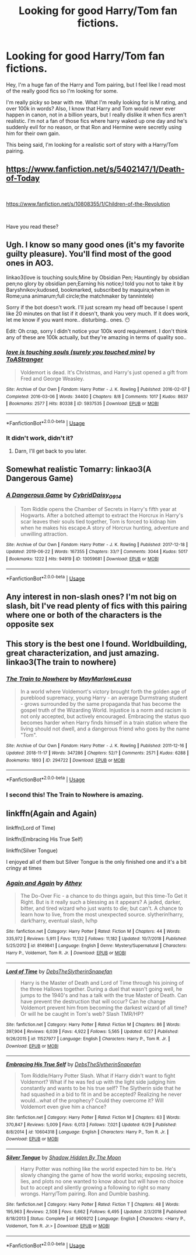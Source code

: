 #+TITLE: Looking for good Harry/Tom fan fictions.

* Looking for good Harry/Tom fan fictions.
:PROPERTIES:
:Author: alexandra10566
:Score: 3
:DateUnix: 1563266150.0
:DateShort: 2019-Jul-16
:FlairText: Recommendation
:END:
Hey, I'm a huge fan of the Harry and Tom pairing, but I feel like I read most of the really good fics so I'm looking for some.

I'm really picky so bear with me. What I'm really looking for is M rating, and over 100k in words? Also, I know that Harry and Tom would never ever happen in canon, not in a billion years, but I really dislike it when fics aren't realistic. I'm not a fan of those fics where harry waked up one day and he's suddenly evil for no reason, or that Ron and Hermine were secretly using him for their own gain.

This being said, I'm looking for a realistic sort of story with a Harry/Tom pairing.


** [[https://www.fanfiction.net/s/5402147/1/Death-of-Today]]

​

[[https://www.fanfiction.net/s/10808355/27/Children-of-the-Revolution][https://www.fanfiction.net/s/10808355/1/Children-of-the-Revolution]]

​

Have you read these?
:PROPERTIES:
:Author: JayJayBae95
:Score: 2
:DateUnix: 1563277930.0
:DateShort: 2019-Jul-16
:END:


** Ugh. I know so many good ones (it's my favorite guilty pleasure). You'll find most of the good ones in AO3.

linkao3(love is touching souls;Mine by Obsidian Pen; Hauntingly by obsidian pen;no glory by obsidian pen;Earning his notice;I told you not to take it by Baryshnikov;kudosed, bookmarked, subscribed by maquira;when in Rome;una animarum;full circle;the matchmaker by tannintele)

Sorry if the bot doesn't work. I'll just scream my head off because I spent like 20 minutes on that list if it doesn't, thank you very much. If it does work, let me know if you want more.. disturbing.. ones. 😶

Edit: Oh crap, sorry I didn't notice your 100k word requirement. I don't think any of these are 100k actually, but they're amazing in terms of quality soo..
:PROPERTIES:
:Author: artymas383
:Score: 2
:DateUnix: 1563289964.0
:DateShort: 2019-Jul-16
:END:

*** [[https://archiveofourown.org/works/5937535][*/love is touching souls (surely you touched mine)/*]] by [[https://www.archiveofourown.org/users/ToAStranger/pseuds/ToAStranger][/ToAStranger/]]

#+begin_quote
  Voldemort is dead. It's Christmas, and Harry's just opened a gift from Fred and George Weasley.
#+end_quote

^{/Site/:} ^{Archive} ^{of} ^{Our} ^{Own} ^{*|*} ^{/Fandom/:} ^{Harry} ^{Potter} ^{-} ^{J.} ^{K.} ^{Rowling} ^{*|*} ^{/Published/:} ^{2016-02-07} ^{*|*} ^{/Completed/:} ^{2016-03-06} ^{*|*} ^{/Words/:} ^{34400} ^{*|*} ^{/Chapters/:} ^{8/8} ^{*|*} ^{/Comments/:} ^{1017} ^{*|*} ^{/Kudos/:} ^{8637} ^{*|*} ^{/Bookmarks/:} ^{2577} ^{*|*} ^{/Hits/:} ^{80338} ^{*|*} ^{/ID/:} ^{5937535} ^{*|*} ^{/Download/:} ^{[[https://archiveofourown.org/downloads/5937535/love%20is%20touching%20souls.epub?updated_at=1542694163][EPUB]]} ^{or} ^{[[https://archiveofourown.org/downloads/5937535/love%20is%20touching%20souls.mobi?updated_at=1542694163][MOBI]]}

--------------

*FanfictionBot*^{2.0.0-beta} | [[https://github.com/tusing/reddit-ffn-bot/wiki/Usage][Usage]]
:PROPERTIES:
:Author: FanfictionBot
:Score: 2
:DateUnix: 1563289985.0
:DateShort: 2019-Jul-16
:END:


*** It didn't work, didn't it?
:PROPERTIES:
:Author: artymas383
:Score: 1
:DateUnix: 1563290133.0
:DateShort: 2019-Jul-16
:END:

**** Darn, I'll get back to you later.
:PROPERTIES:
:Author: artymas383
:Score: 1
:DateUnix: 1563290744.0
:DateShort: 2019-Jul-16
:END:


** Somewhat realistic Tomarry: linkao3(A Dangerous Game)
:PROPERTIES:
:Score: 2
:DateUnix: 1563319063.0
:DateShort: 2019-Jul-17
:END:

*** [[https://archiveofourown.org/works/13059681][*/A Dangerous Game/*]] by [[https://www.archiveofourown.org/users/Cybrid/pseuds/Cybrid/users/Daisy_0914/pseuds/Daisy_0914][/CybridDaisy_0914/]]

#+begin_quote
  Tom Riddle opens the Chamber of Secrets in Harry's fifth year at Hogwarts. After a botched attempt to extract the Horcrux in Harry's scar leaves their souls tied together, Tom is forced to kidnap him when he makes his escape.A story of Horcrux hunting, adventure and unwilling attraction.
#+end_quote

^{/Site/:} ^{Archive} ^{of} ^{Our} ^{Own} ^{*|*} ^{/Fandom/:} ^{Harry} ^{Potter} ^{-} ^{J.} ^{K.} ^{Rowling} ^{*|*} ^{/Published/:} ^{2017-12-18} ^{*|*} ^{/Updated/:} ^{2019-06-22} ^{*|*} ^{/Words/:} ^{167355} ^{*|*} ^{/Chapters/:} ^{33/?} ^{*|*} ^{/Comments/:} ^{3044} ^{*|*} ^{/Kudos/:} ^{5017} ^{*|*} ^{/Bookmarks/:} ^{1222} ^{*|*} ^{/Hits/:} ^{94919} ^{*|*} ^{/ID/:} ^{13059681} ^{*|*} ^{/Download/:} ^{[[https://archiveofourown.org/downloads/13059681/A%20Dangerous%20Game.epub?updated_at=1562065954][EPUB]]} ^{or} ^{[[https://archiveofourown.org/downloads/13059681/A%20Dangerous%20Game.mobi?updated_at=1562065954][MOBI]]}

--------------

*FanfictionBot*^{2.0.0-beta} | [[https://github.com/tusing/reddit-ffn-bot/wiki/Usage][Usage]]
:PROPERTIES:
:Author: FanfictionBot
:Score: 1
:DateUnix: 1563319091.0
:DateShort: 2019-Jul-17
:END:


** Any interest in non-slash ones? I'm not big on slash, bit I've read plenty of fics with this pairing where one or both of the characters is the opposite sex
:PROPERTIES:
:Author: Tenebris-Umbra
:Score: 1
:DateUnix: 1563280463.0
:DateShort: 2019-Jul-16
:END:


** This story is the best one I found. Worldbuilding, great characterization, and just amazing.\\
linkao3(The train to nowhere)
:PROPERTIES:
:Author: Sensoray
:Score: 1
:DateUnix: 1563281226.0
:DateShort: 2019-Jul-16
:END:

*** [[https://archiveofourown.org/works/294722][*/The Train to Nowhere/*]] by [[https://www.archiveofourown.org/users/MayMarlow/pseuds/MayMarlow/users/Leusa/pseuds/Leusa][/MayMarlowLeusa/]]

#+begin_quote
  In a world where Voldemort's victory brought forth the golden age of pureblood supremacy, young Harry - an average Durmstrang student - grows surrounded by the same propaganda that has become the gospel truth of the Wizarding World. Injustice is a norm and racism is not only accepted, but actively encouraged. Embracing the status quo becomes harder when Harry finds himself in a train station where the living should not dwell, and a dangerous friend who goes by the name "Tom".
#+end_quote

^{/Site/:} ^{Archive} ^{of} ^{Our} ^{Own} ^{*|*} ^{/Fandom/:} ^{Harry} ^{Potter} ^{-} ^{J.} ^{K.} ^{Rowling} ^{*|*} ^{/Published/:} ^{2011-12-16} ^{*|*} ^{/Updated/:} ^{2018-11-17} ^{*|*} ^{/Words/:} ^{347286} ^{*|*} ^{/Chapters/:} ^{52/?} ^{*|*} ^{/Comments/:} ^{2571} ^{*|*} ^{/Kudos/:} ^{6288} ^{*|*} ^{/Bookmarks/:} ^{1893} ^{*|*} ^{/ID/:} ^{294722} ^{*|*} ^{/Download/:} ^{[[https://archiveofourown.org/downloads/294722/The%20Train%20to%20Nowhere.epub?updated_at=1552133222][EPUB]]} ^{or} ^{[[https://archiveofourown.org/downloads/294722/The%20Train%20to%20Nowhere.mobi?updated_at=1552133222][MOBI]]}

--------------

*FanfictionBot*^{2.0.0-beta} | [[https://github.com/tusing/reddit-ffn-bot/wiki/Usage][Usage]]
:PROPERTIES:
:Author: FanfictionBot
:Score: 1
:DateUnix: 1563281248.0
:DateShort: 2019-Jul-16
:END:


*** I second this! The Train to Nowhere is amazing.
:PROPERTIES:
:Author: Amarantexx
:Score: 1
:DateUnix: 1563301811.0
:DateShort: 2019-Jul-16
:END:


** linkffn(Again and Again)

linkffn(Lord of Time)

linkffn(Embracing His True Self)

linkffn(Silver Tongue)

I enjoyed all of them but Silver Tongue is the only finished one and it's a bit cringy at times
:PROPERTIES:
:Author: ZePwnzerRJ
:Score: 1
:DateUnix: 1563334183.0
:DateShort: 2019-Jul-17
:END:

*** [[https://www.fanfiction.net/s/8149841/1/][*/Again and Again/*]] by [[https://www.fanfiction.net/u/2328854/Athey][/Athey/]]

#+begin_quote
  The Do-Over Fic - a chance to do things again, but this time-To Get it Right. But is it really such a blessing as it appears? A jaded, darker, bitter, and tired wizard who just wants to die; but can't. A chance to learn how to live, from the most unexpected source. slytherin!harry, dark!harry, eventual slash, lv/hp
#+end_quote

^{/Site/:} ^{fanfiction.net} ^{*|*} ^{/Category/:} ^{Harry} ^{Potter} ^{*|*} ^{/Rated/:} ^{Fiction} ^{M} ^{*|*} ^{/Chapters/:} ^{44} ^{*|*} ^{/Words/:} ^{335,972} ^{*|*} ^{/Reviews/:} ^{5,911} ^{*|*} ^{/Favs/:} ^{11,132} ^{*|*} ^{/Follows/:} ^{11,182} ^{*|*} ^{/Updated/:} ^{10/7/2018} ^{*|*} ^{/Published/:} ^{5/25/2012} ^{*|*} ^{/id/:} ^{8149841} ^{*|*} ^{/Language/:} ^{English} ^{*|*} ^{/Genre/:} ^{Mystery/Supernatural} ^{*|*} ^{/Characters/:} ^{Harry} ^{P.,} ^{Voldemort,} ^{Tom} ^{R.} ^{Jr.} ^{*|*} ^{/Download/:} ^{[[http://www.ff2ebook.com/old/ffn-bot/index.php?id=8149841&source=ff&filetype=epub][EPUB]]} ^{or} ^{[[http://www.ff2ebook.com/old/ffn-bot/index.php?id=8149841&source=ff&filetype=mobi][MOBI]]}

--------------

[[https://www.fanfiction.net/s/11527977/1/][*/Lord of Time/*]] by [[https://www.fanfiction.net/u/1304480/DebsTheSlytherinSnapefan][/DebsTheSlytherinSnapefan/]]

#+begin_quote
  Harry is the Master of Death and Lord of Time through his joining of the three Hallows together. During a duel that wasn't going well, he jumps to the 1940's and has a talk with the true Master of Death. Can have prevent the destruction that will occur? Can he change Voldemort prevent him from becoming the darkest wizard of all time? Or will he be caught in Tom's web? Slash TMR/HP?
#+end_quote

^{/Site/:} ^{fanfiction.net} ^{*|*} ^{/Category/:} ^{Harry} ^{Potter} ^{*|*} ^{/Rated/:} ^{Fiction} ^{M} ^{*|*} ^{/Chapters/:} ^{86} ^{*|*} ^{/Words/:} ^{397,904} ^{*|*} ^{/Reviews/:} ^{6,039} ^{*|*} ^{/Favs/:} ^{4,922} ^{*|*} ^{/Follows/:} ^{5,565} ^{*|*} ^{/Updated/:} ^{6/27} ^{*|*} ^{/Published/:} ^{9/26/2015} ^{*|*} ^{/id/:} ^{11527977} ^{*|*} ^{/Language/:} ^{English} ^{*|*} ^{/Characters/:} ^{Harry} ^{P.,} ^{Tom} ^{R.} ^{Jr.} ^{*|*} ^{/Download/:} ^{[[http://www.ff2ebook.com/old/ffn-bot/index.php?id=11527977&source=ff&filetype=epub][EPUB]]} ^{or} ^{[[http://www.ff2ebook.com/old/ffn-bot/index.php?id=11527977&source=ff&filetype=mobi][MOBI]]}

--------------

[[https://www.fanfiction.net/s/10604318/1/][*/Embracing His True Self/*]] by [[https://www.fanfiction.net/u/1304480/DebsTheSlytherinSnapefan][/DebsTheSlytherinSnapefan/]]

#+begin_quote
  Tom Riddle/Harry Potter Slash. What if Harry didn't want to fight Voldemort? What if he was fed up with the light side judging him constantly and wants to be his true self? The Slytherin side that he had squashed in a bid to fit in and be accepted? Realizing he never would...what of the prophecy? Could they overcome it? Will Voldemort even give him a chance?
#+end_quote

^{/Site/:} ^{fanfiction.net} ^{*|*} ^{/Category/:} ^{Harry} ^{Potter} ^{*|*} ^{/Rated/:} ^{Fiction} ^{M} ^{*|*} ^{/Chapters/:} ^{63} ^{*|*} ^{/Words/:} ^{370,847} ^{*|*} ^{/Reviews/:} ^{5,009} ^{*|*} ^{/Favs/:} ^{6,013} ^{*|*} ^{/Follows/:} ^{7,021} ^{*|*} ^{/Updated/:} ^{6/29} ^{*|*} ^{/Published/:} ^{8/8/2014} ^{*|*} ^{/id/:} ^{10604318} ^{*|*} ^{/Language/:} ^{English} ^{*|*} ^{/Characters/:} ^{Harry} ^{P.,} ^{Tom} ^{R.} ^{Jr.} ^{*|*} ^{/Download/:} ^{[[http://www.ff2ebook.com/old/ffn-bot/index.php?id=10604318&source=ff&filetype=epub][EPUB]]} ^{or} ^{[[http://www.ff2ebook.com/old/ffn-bot/index.php?id=10604318&source=ff&filetype=mobi][MOBI]]}

--------------

[[https://www.fanfiction.net/s/9609212/1/][*/Silver Tongue/*]] by [[https://www.fanfiction.net/u/1304386/Shadow-Hidden-By-The-Moon][/Shadow Hidden By The Moon/]]

#+begin_quote
  Harry Potter was nothing like the world expected him to be. He's slowly changing the game of how the world works; exposing secrets, lies, and plots no one wanted to know about but will have no choice but to accept and silently growing a following to right so many wrongs. Harry/Tom pairing. Ron and Dumble bashing.
#+end_quote

^{/Site/:} ^{fanfiction.net} ^{*|*} ^{/Category/:} ^{Harry} ^{Potter} ^{*|*} ^{/Rated/:} ^{Fiction} ^{T} ^{*|*} ^{/Chapters/:} ^{48} ^{*|*} ^{/Words/:} ^{195,963} ^{*|*} ^{/Reviews/:} ^{2,508} ^{*|*} ^{/Favs/:} ^{6,662} ^{*|*} ^{/Follows/:} ^{6,495} ^{*|*} ^{/Updated/:} ^{2/3/2018} ^{*|*} ^{/Published/:} ^{8/18/2013} ^{*|*} ^{/Status/:} ^{Complete} ^{*|*} ^{/id/:} ^{9609212} ^{*|*} ^{/Language/:} ^{English} ^{*|*} ^{/Characters/:} ^{<Harry} ^{P.,} ^{Voldemort,} ^{Tom} ^{R.} ^{Jr.>} ^{*|*} ^{/Download/:} ^{[[http://www.ff2ebook.com/old/ffn-bot/index.php?id=9609212&source=ff&filetype=epub][EPUB]]} ^{or} ^{[[http://www.ff2ebook.com/old/ffn-bot/index.php?id=9609212&source=ff&filetype=mobi][MOBI]]}

--------------

*FanfictionBot*^{2.0.0-beta} | [[https://github.com/tusing/reddit-ffn-bot/wiki/Usage][Usage]]
:PROPERTIES:
:Author: FanfictionBot
:Score: 1
:DateUnix: 1563334226.0
:DateShort: 2019-Jul-17
:END:
